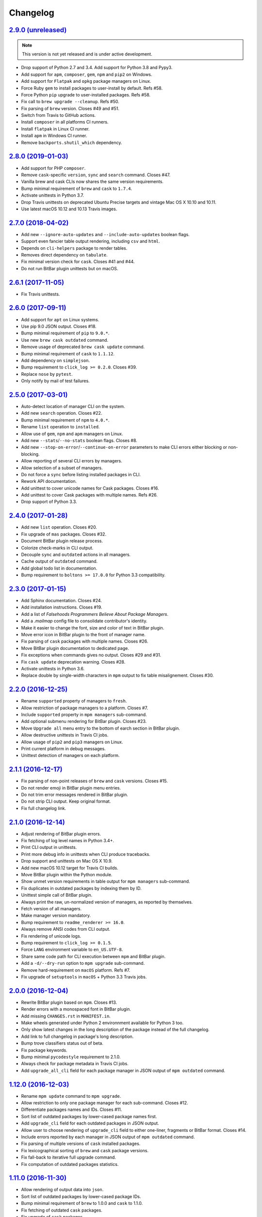 Changelog
=========


`2.9.0 (unreleased) <https://github.com/kdeldycke/meta-package-manager/compare/v2.8.0...develop>`_
--------------------------------------------------------------------------------------------------

.. note:: This version is not yet released and is under active development.

* Drop support of Python 2.7 and 3.4. Add support for Python 3.8 and Pypy3.
* Add support for ``apm``, ``composer``, ``gem``, ``npm`` and ``pip2`` on
  Windows.
* Add support for ``Flatpak`` and ``opkg`` package managers on Linux.
* Force Ruby ``gem`` to install packages to user-install by default. Refs #58.
* Force Python ``pip`` upgrade to user-installed packages. Refs #58.
* Fix call to ``brew upgrade --cleanup``. Refs #50.
* Fix parsing of ``brew`` version. Closes #49 and #51.
* Switch from Travis to GitHub actions.
* Install ``composer`` in all platforms CI runners.
* Install ``flatpak`` in Linux CI runner.
* Install ``apm`` in Windows CI runner.
* Remove ``backports.shutil_which`` dependency.


`2.8.0 (2019-01-03) <https://github.com/kdeldycke/meta-package-manager/compare/v2.7.0...v2.8.0>`_
-------------------------------------------------------------------------------------------------

* Add support for PHP ``composer``.
* Remove ``cask``-specific ``version``, ``sync`` and ``search`` command.
  Closes #47.
* Vanilla brew and cask CLIs now shares the same version requirements.
* Bump minimal requirement of ``brew`` and ``cask`` to ``1.7.4``.
* Activate unittests in Python 3.7.
* Drop Travis unittests on deprecated Ubuntu Precise targets and vintage Mac OS
  X 10.10 and 10.11.
* Use latest macOS 10.12 and 10.13 Travis images.


`2.7.0 (2018-04-02) <https://github.com/kdeldycke/meta-package-manager/compare/v2.6.1...v2.7.0>`_
-------------------------------------------------------------------------------------------------

* Add new ``--ignore-auto-updates`` and ``--include-auto-updates`` boolean
  flags.
* Support even fancier table output rendering, including ``csv`` and ``html``.
* Depends on ``cli-helpers`` package to render tables.
* Removes direct dependency on ``tabulate``.
* Fix minimal version check for ``cask``. Closes #41 and #44.
* Do not run BitBar plugin unittests but on macOS.


`2.6.1 (2017-11-05) <https://github.com/kdeldycke/meta-package-manager/compare/v2.6.0...v2.6.1>`_
-------------------------------------------------------------------------------------------------

* Fix Travis unittests.


`2.6.0 (2017-09-11) <https://github.com/kdeldycke/meta-package-manager/compare/v2.5.0...v2.6.0>`_
-------------------------------------------------------------------------------------------------

* Add support for ``apt`` on Linux systems.
* Use pip 9.0 JSON output. Closes #18.
* Bump minimal requirement of ``pip`` to ``9.0.*``.
* Use new ``brew cask outdated`` command.
* Remove usage of deprecated ``brew cask update`` command.
* Bump minimal requirement of ``cask`` to ``1.1.12``.
* Add dependency on ``simplejson``.
* Bump requirement to ``click_log >= 0.2.0``. Closes #39.
* Replace ``nose`` by ``pytest``.
* Only notify by mail of test failures.


`2.5.0 (2017-03-01) <https://github.com/kdeldycke/meta-package-manager/compare/v2.4.0...v2.5.0>`_
-------------------------------------------------------------------------------------------------

* Auto-detect location of manager CLI on the system.
* Add new ``search`` operation. Closes #22.
* Bump minimal requirement of ``npm`` to ``4.0.*``.
* Rename ``list`` operation to ``installed``.
* Allow use of ``gem``, ``npm`` and ``apm`` managers on Linux.
* Add new ``--stats``/``--no-stats`` boolean flags. Closes #8.
* Add new ``--stop-on-error``/``--continue-on-error`` parameters to make CLI
  errors either blocking or non-blocking.
* Allow reporting of several CLI errors by managers.
* Allow selection of a subset of managers.
* Do not force a ``sync`` before listing installed packages in CLI.
* Rework API documentation.
* Add unittest to cover unicode names for Cask packages. Closes #16.
* Add unittest to cover Cask packages with multiple names. Refs #26.
* Drop support of Python 3.3.


`2.4.0 (2017-01-28) <https://github.com/kdeldycke/meta-package-manager/compare/v2.3.0...v2.4.0>`_
-------------------------------------------------------------------------------------------------

* Add new ``list`` operation. Closes #20.
* Fix upgrade of ``mas`` packages. Closes #32.
* Document BitBar plugin release process.
* Colorize check-marks in CLI output.
* Decouple ``sync`` and ``outdated`` actions in all managers.
* Cache output of ``outdated`` command.
* Add global todo list in documentation.
* Bump requirement to ``boltons >= 17.0.0`` for Python 3.3 compatibility.


`2.3.0 (2017-01-15) <https://github.com/kdeldycke/meta-package-manager/compare/v2.2.0...v2.3.0>`_
-------------------------------------------------------------------------------------------------

* Add Sphinx documentation. Closes #24.
* Add installation instructions. Closes #19.
* Add a list of *Falsehoods Programmers Believe About Package Managers*.
* Add a `.mailmap` config file to consolidate contributor's identity.
* Make it easier to change the font, size and color of text in BitBar plugin.
* Move error icon in BitBar plugin to the front of manager name.
* Fix parsing of ``cask`` packages with multiple names. Closes #26.
* Move BitBar plugin documentation to dedicated page.
* Fix exceptions when commands gives no output. Closes #29 and #31.
* Fix ``cask update`` deprecation warning. Closes #28.
* Activate unittests in Python 3.6.
* Replace double by single-width characters in ``mpm`` output to fix table
  misalignement. Closes #30.


`2.2.0 (2016-12-25) <https://github.com/kdeldycke/meta-package-manager/compare/v2.1.1...v2.2.0>`_
-------------------------------------------------------------------------------------------------

* Rename ``supported`` property of managers to ``fresh``.
* Allow restriction of package managers to a platform. Closes #7.
* Include ``supported`` property in ``mpm managers`` sub-command.
* Add optional submenu rendering for BitBar plugin. Closes #23.
* Move ``Upgrade all`` menu entry to the bottom of earch section in BitBar
  plugin.
* Allow destructive unittests in Travis CI jobs.
* Allow usage of ``pip2`` and ``pip3`` managers on Linux.
* Print current platform in debug messages.
* Unittest detection of managers on each platform.


`2.1.1 (2016-12-17) <https://github.com/kdeldycke/meta-package-manager/compare/v2.1.0...v2.1.1>`_
-------------------------------------------------------------------------------------------------

* Fix parsing of non-point releases of ``brew`` and ``cask`` versions.
  Closes #15.
* Do not render emoji in BitBar plugin menu entries.
* Do not trim error messages rendered in BitBar plugin.
* Do not strip CLI output. Keep original format.
* Fix full changelog link.


`2.1.0 (2016-12-14) <https://github.com/kdeldycke/meta-package-manager/compare/v2.0.0...v2.1.0>`_
-------------------------------------------------------------------------------------------------

* Adjust rendering of BitBar plugin errors.
* Fix fetching of log level names in Python 3.4+.
* Print CLI output in unittests.
* Print more debug info in unittests when CLI produce tracebacks.
* Drop support and unittests on Mac OS X 10.9.
* Add new macOS 10.12 target for Travis CI builds.
* Move BitBar plugin within the Python module.
* Show unmet version requirements in table output for ``mpm managers``
  sub-command.
* Fix duplicates in outdated packages by indexing them by ID.
* Unittest simple call of BitBar plugin.
* Always print the raw, un-normalized version of managers, as reported by
  themselves.
* Fetch version of all managers.
* Make manager version mandatory.
* Bump requirement to ``readme_renderer >= 16.0``.
* Always remove ANSI codes from CLI output.
* Fix rendering of unicode logs.
* Bump requirement to ``click_log >= 0.1.5``.
* Force ``LANG`` environment variable to ``en_US.UTF-8``.
* Share same code path for CLI execution between ``mpm`` and BitBar plugin.
* Add a ``-d/--dry-run`` option to ``mpm upgrade`` sub-command.
* Remove hard-requirement on ``macOS`` platform. Refs #7.
* Fix upgrade of ``setuptools`` in ``macOS`` + Python 3.3 Travis jobs.


`2.0.0 (2016-12-04) <https://github.com/kdeldycke/meta-package-manager/compare/v1.12.0...v2.0.0>`_
--------------------------------------------------------------------------------------------------

* Rewrite BitBar plugin based on ``mpm``. Closes #13.
* Render errors with a monospaced font in BitBar plugin.
* Add missing ``CHANGES.rst`` in ``MANIFEST.in``.
* Make wheels generated under Python 2 environnment available for Python 3 too.
* Only show latest changes in the long description of the package instead of
  the full changelog.
* Add link to full changelog in package's long description.
* Bump trove classifiers status out of beta.
* Fix package keywords.
* Bump minimal ``pycodestyle`` requirement to 2.1.0.
* Always check for package metadata in Travis CI jobs.
* Add ``upgrade_all_cli`` field for each package manager in JSON output of
  ``mpm outdated`` command.


`1.12.0 (2016-12-03) <https://github.com/kdeldycke/meta-package-manager/compare/v1.11.0...v1.12.0>`_
----------------------------------------------------------------------------------------------------

* Rename ``mpm update`` command to ``mpm upgrade``.
* Allow restriction to only one package manager for each sub-command.
  Closes #12.
* Differentiate packages names and IDs. Closes #11.
* Sort list of outdated packages by lower-cased package names first.
* Add ``upgrade_cli`` field for each outdated packages in JSON output.
* Allow user to choose rendering of ``upgrade_cli`` field to either one-liner,
  fragments or BitBar format. Closes #14.
* Include errors reported by each manager in JSON output of ``mpm outdated``
  command.
* Fix parsing of multiple versions of ``cask`` installed packages.
* Fix lexicographical sorting of ``brew`` and ``cask`` package versions.
* Fix fall-back to iterative full upgrade command.
* Fix computation of outdated packages statistics.


`1.11.0 (2016-11-30) <https://github.com/kdeldycke/meta-package-manager/compare/v1.10.0...v1.11.0>`_
----------------------------------------------------------------------------------------------------

* Allow rendering of output data into ``json``.
* Sort list of outdated packages by lower-cased package IDs.
* Bump minimal requirement of ``brew`` to 1.0.0 and ``cask`` to 1.1.0.
* Fix fetching of outdated ``cask`` packages.
* Fix upgrade of ``cask`` packages.


`1.10.0 (2016-10-04) <https://github.com/kdeldycke/meta-package-manager/compare/v1.9.0...v1.10.0>`_
---------------------------------------------------------------------------------------------------

* Add optionnal ``version`` property on package manager definitions.
* Allow each package manager to set requirement on its own version.
* Let ``mas`` report its own version.
* Bump minimal requirement of ``mas`` to 1.3.1.
* Fetch currently installed version from ``mas``. Closes #4.
* Fix parsing of ``mas`` package versions after the 1.3.1 release.
* Cache lazy properties to speed metadata computation.
* Shows detailed state of package managers in CLI.


`1.9.0 (2016-09-23) <https://github.com/kdeldycke/meta-package-manager/compare/v1.8.0...v1.9.0>`_
-------------------------------------------------------------------------------------------------

* Fix ``bumpversion`` configuration to target ``CHANGES.rst`` instead of
  ``README.rst``.
* Render list of detected managers in a table.
* Use ``conda`` in Travis tests to install specific versions of Python across
  the range of macOS workers.
* Drop support for PyPy while we search a way to install it on macOS with
  Travis.
* Let ``mpm`` auto-detect package manager definitions.
* Show package manager IDs in ``mpm managers`` CLI output.
* Rename ``package_manager.7h.py`` BitBar plugin to
  ``meta_package_manager.7h.py``.
* Give each package manager its own dedicated short string ID.
* Keep a cache of instanciated package manager.
* Add unittests around package manager definitions.
* Do not display location of inactive managers, even if hard-coded.
* Split-up CLI-producing methods and CLI running methods in ``PackageManager``
  base class.
* Add a new ``update`` CLI sub-command.
* Add a new ``sync`` CLI sub-command.
* Rename managers' ``active`` property to ``available``.
* Move all package manager definitions in a dedicated folder.
* Add simple CLI unittests. Closes #2.
* Implement ``outdated`` CLI sub-command.
* Allow selection of table rendering.
* Fix parsing of unversioned cask packages. Closes #6.


`1.8.0 (2016-08-22) <https://github.com/kdeldycke/meta-package-manager/compare/v1.7.0...v1.8.0>`_
-------------------------------------------------------------------------------------------------

* Move the plugin to its own repository.
* Rename ``package-manager`` project to ``meta-package-manager``.
* Add a ``README.rst`` file.
* License under GPLv2+.
* Add ``.gitignore`` config.
* Add Python package skeleton. Closes #1.
* Split ``CHANGES.rst`` out of ``README.rst``.
* Add Travis CI configuration.
* Use semver-like 3-components version number.
* Copy all BitBar plugin code to Python module.
* Give each supported package manager its own module file.
* Add minimal ``mpm`` meta CLI to list supported package managers.
* Add default ``bumpversion``, ``isort``, ``nosetests``, ``coverage``, ``pep8``
  and ``pylint`` default configuration.


`1.7.0 (2016-08-16) <https://github.com/kdeldycke/meta-package-manager/compare/v1.6.0...v1.7.0>`_
-------------------------------------------------------------------------------------------------

* Fix issues with ``$PATH`` not having Homebrew/Macports.
* New workaround for full ``pip`` upgrade command.
* Workaround for Homebrew Cask full upgrade command.
* Grammar fix when 0 packages need to be upgraded.


`1.6.0 (2016-08-10) <https://github.com/kdeldycke/meta-package-manager/compare/v1.5.0...v1.6.0>`_
-------------------------------------------------------------------------------------------------

* Work around the lacks of full ``pip`` upgrade command.
* Fix ``UnicodeDecodeError`` on parsing CLI output.


`1.5.0 (2016-07-25) <https://github.com/kdeldycke/meta-package-manager/compare/v1.4.0...v1.5.0>`_
-------------------------------------------------------------------------------------------------

* Add support for ``mas``.
* Don't show all ``stderr`` as ``err`` (check return code for error state).


`1.4.0 (2016-07-10) <https://github.com/kdeldycke/meta-package-manager/compare/v1.3.0...v1.4.0>`_
-------------------------------------------------------------------------------------------------

* Don't attempt to parse empty lines.
* Check for linked ``npm`` packages.
* Support system or Homebrew Ruby Gems (with proper ``sudo`` setup).


`1.3.0 (2016-07-09) <https://github.com/kdeldycke/meta-package-manager/compare/v1.2.0...v1.3.0>`_
-------------------------------------------------------------------------------------------------

* Add changelog.
* Add reference to package manager's issues.
* Force Cask update before evaluating available packages.
* Add sample of command output as version parsing can be tricky.


`1.2.0 (2016-07-08) <https://github.com/kdeldycke/meta-package-manager/compare/v1.1.0...v1.2.0>`_
-------------------------------------------------------------------------------------------------

* Add support for both ``pip2`` and ``pip3``, Node's ``npm``, Atom's ``apm``,
  Ruby's ``gem``.
* Fixup ``brew cask`` checking.
* Don't die on errors.


`1.1.0 (2016-07-07) <https://github.com/kdeldycke/meta-package-manager/compare/v1.0.0...v1.1.0>`_
-------------------------------------------------------------------------------------------------

* Add support for Python's ``pip``.


`1.0.0 (2016-07-05) <https://github.com/kdeldycke/meta-package-manager/commit/170ce9>`_
---------------------------------------------------------------------------------------

* Initial public release.
* Add support for Homebrew and Cask.
